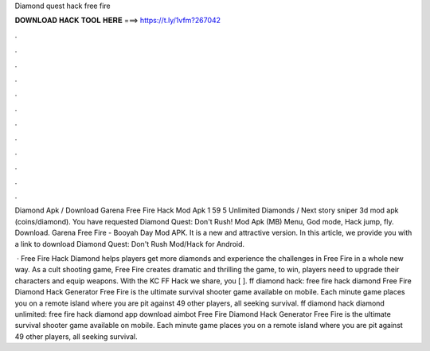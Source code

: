 Diamond quest hack free fire



𝐃𝐎𝐖𝐍𝐋𝐎𝐀𝐃 𝐇𝐀𝐂𝐊 𝐓𝐎𝐎𝐋 𝐇𝐄𝐑𝐄 ===> https://t.ly/1vfm?267042



.



.



.



.



.



.



.



.



.



.



.



.

Diamond Apk / Download Garena Free Fire Hack Mod Apk 1 59 5 Unlimited Diamonds / Next story sniper 3d mod apk (coins/diamond). You have requested Diamond Quest: Don't Rush! Mod Apk (MB) Menu, God mode, Hack jump, fly. Download. Garena Free Fire - Booyah Day Mod APK. It is a new and attractive version. In this article, we provide you with a link to download Diamond Quest: Don't Rush Mod/Hack for Android.

 · Free Fire Hack Diamond helps players get more diamonds and experience the challenges in Free Fire in a whole new way. As a cult shooting game, Free Fire creates dramatic and thrilling  the game, to win, players need to upgrade their characters and equip weapons. With the KC FF Hack we share, you [ ]. ff diamond hack: free fire hack diamond Free Fire Diamond Hack Generator Free Fire is the ultimate survival shooter game available on mobile. Each minute game places you on a remote island where you are pit against 49 other players, all seeking survival. ff diamond hack diamond unlimited: free fire hack diamond app download aimbot Free Fire Diamond Hack Generator Free Fire is the ultimate survival shooter game available on mobile. Each minute game places you on a remote island where you are pit against 49 other players, all seeking survival.

